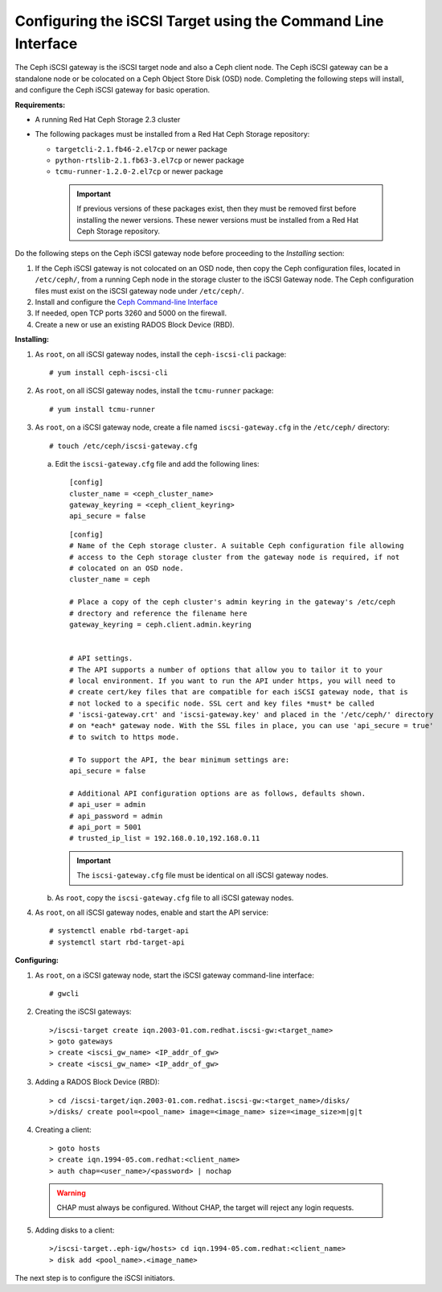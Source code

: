 =============================================================
Configuring the iSCSI Target using the Command Line Interface
=============================================================

The Ceph iSCSI gateway is the iSCSI target node and also a Ceph client
node. The Ceph iSCSI gateway can be a standalone node or be colocated on
a Ceph Object Store Disk (OSD) node. Completing the following steps will
install, and configure the Ceph iSCSI gateway for basic operation.

**Requirements:**

-  A running Red Hat Ceph Storage 2.3 cluster

-  The following packages must be installed from a Red Hat Ceph Storage
   repository:

   -  ``targetcli-2.1.fb46-2.el7cp`` or newer package

   -  ``python-rtslib-2.1.fb63-3.el7cp`` or newer package

   -  ``tcmu-runner-1.2.0-2.el7cp`` or newer package

     .. IMPORTANT::
        If previous versions of these packages exist, then they must
        be removed first before installing the newer versions. These
        newer versions must be installed from a Red Hat Ceph Storage
        repository.

Do the following steps on the Ceph iSCSI gateway node before proceeding
to the *Installing* section:

1. If the Ceph iSCSI gateway is not colocated on an OSD node, then copy
   the Ceph configuration files, located in ``/etc/ceph/``, from a
   running Ceph node in the storage cluster to the iSCSI Gateway node.
   The Ceph configuration files must exist on the iSCSI gateway node
   under ``/etc/ceph/``.

2. Install and configure the `Ceph Command-line
   Interface <http://docs.ceph.com/docs/master/start/quick-rbd/#install-ceph>`_

3. If needed, open TCP ports 3260 and 5000 on the firewall.

4. Create a new or use an existing RADOS Block Device (RBD).

**Installing:**

1. As ``root``, on all iSCSI gateway nodes, install the
   ``ceph-iscsi-cli`` package:

   ::

       # yum install ceph-iscsi-cli

2. As ``root``, on all iSCSI gateway nodes, install the ``tcmu-runner``
   package:

   ::

       # yum install tcmu-runner

3. As ``root``, on a iSCSI gateway node, create a file named
   ``iscsi-gateway.cfg`` in the ``/etc/ceph/`` directory:

   ::

       # touch /etc/ceph/iscsi-gateway.cfg

   a. Edit the ``iscsi-gateway.cfg`` file and add the following lines:

      ::

          [config]
          cluster_name = <ceph_cluster_name>
          gateway_keyring = <ceph_client_keyring>
          api_secure = false

      ::

          [config]
          # Name of the Ceph storage cluster. A suitable Ceph configuration file allowing
          # access to the Ceph storage cluster from the gateway node is required, if not
          # colocated on an OSD node.
          cluster_name = ceph

          # Place a copy of the ceph cluster's admin keyring in the gateway's /etc/ceph
          # drectory and reference the filename here
          gateway_keyring = ceph.client.admin.keyring


          # API settings.
          # The API supports a number of options that allow you to tailor it to your
          # local environment. If you want to run the API under https, you will need to
          # create cert/key files that are compatible for each iSCSI gateway node, that is
          # not locked to a specific node. SSL cert and key files *must* be called
          # 'iscsi-gateway.crt' and 'iscsi-gateway.key' and placed in the '/etc/ceph/' directory
          # on *each* gateway node. With the SSL files in place, you can use 'api_secure = true'
          # to switch to https mode.

          # To support the API, the bear minimum settings are:
          api_secure = false

          # Additional API configuration options are as follows, defaults shown.
          # api_user = admin
          # api_password = admin
          # api_port = 5001
          # trusted_ip_list = 192.168.0.10,192.168.0.11

      .. IMPORTANT::
        The ``iscsi-gateway.cfg`` file must be identical on all iSCSI gateway nodes.

   b. As ``root``, copy the ``iscsi-gateway.cfg`` file to all iSCSI
      gateway nodes.

4. As ``root``, on all iSCSI gateway nodes, enable and start the API
   service:

   ::

       # systemctl enable rbd-target-api
       # systemctl start rbd-target-api

**Configuring:**

1. As ``root``, on a iSCSI gateway node, start the iSCSI gateway
   command-line interface:

   ::

       # gwcli

2. Creating the iSCSI gateways:

   ::

       >/iscsi-target create iqn.2003-01.com.redhat.iscsi-gw:<target_name>
       > goto gateways
       > create <iscsi_gw_name> <IP_addr_of_gw>
       > create <iscsi_gw_name> <IP_addr_of_gw>

3. Adding a RADOS Block Device (RBD):

   ::

       > cd /iscsi-target/iqn.2003-01.com.redhat.iscsi-gw:<target_name>/disks/
       >/disks/ create pool=<pool_name> image=<image_name> size=<image_size>m|g|t

4. Creating a client:

   ::

       > goto hosts
       > create iqn.1994-05.com.redhat:<client_name>
       > auth chap=<user_name>/<password> | nochap


  .. WARNING::
      CHAP must always be configured. Without CHAP, the target will
      reject any login requests.

5. Adding disks to a client:

   ::

       >/iscsi-target..eph-igw/hosts> cd iqn.1994-05.com.redhat:<client_name>
       > disk add <pool_name>.<image_name>

The next step is to configure the iSCSI initiators.
